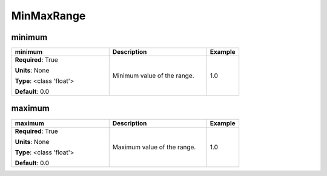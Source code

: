 .. role:: red
.. role:: blue
.. role:: navy

MinMaxRange
===========


:navy:`minimum`
~~~~~~~~~~~~~~~

.. container::

   .. table::
       :class: tight-table
       :widths: 45 45 15

       +----------------------------------------------+-----------------------------------------------+----------------+
       | **minimum**                                  | **Description**                               | **Example**    |
       +==============================================+===============================================+================+
       | **Required**: :red:`True`                    | Minimum value of the range.                   | 1.0            |
       |                                              |                                               |                |
       | **Units**: None                              |                                               |                |
       |                                              |                                               |                |
       | **Type**: <class 'float'>                    |                                               |                |
       |                                              |                                               |                |
       |                                              |                                               |                |
       |                                              |                                               |                |
       |                                              |                                               |                |
       |                                              |                                               |                |
       |                                              |                                               |                |
       | **Default**: 0.0                             |                                               |                |
       |                                              |                                               |                |
       |                                              |                                               |                |
       +----------------------------------------------+-----------------------------------------------+----------------+

:navy:`maximum`
~~~~~~~~~~~~~~~

.. container::

   .. table::
       :class: tight-table
       :widths: 45 45 15

       +----------------------------------------------+-----------------------------------------------+----------------+
       | **maximum**                                  | **Description**                               | **Example**    |
       +==============================================+===============================================+================+
       | **Required**: :red:`True`                    | Maximum value of the range.                   | 1.0            |
       |                                              |                                               |                |
       | **Units**: None                              |                                               |                |
       |                                              |                                               |                |
       | **Type**: <class 'float'>                    |                                               |                |
       |                                              |                                               |                |
       |                                              |                                               |                |
       |                                              |                                               |                |
       |                                              |                                               |                |
       |                                              |                                               |                |
       |                                              |                                               |                |
       | **Default**: 0.0                             |                                               |                |
       |                                              |                                               |                |
       |                                              |                                               |                |
       +----------------------------------------------+-----------------------------------------------+----------------+
